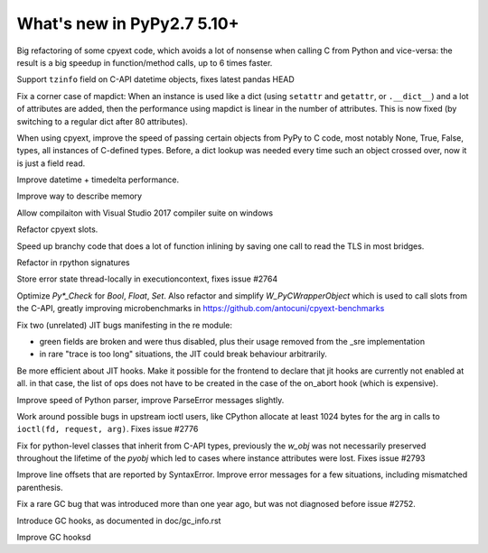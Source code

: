 ===========================
What's new in PyPy2.7 5.10+
===========================

.. this is a revision shortly after release-pypy2.7-v5.10.0
.. startrev: 6b024edd9d12

.. branch: cpyext-avoid-roundtrip

Big refactoring of some cpyext code, which avoids a lot of nonsense when
calling C from Python and vice-versa: the result is a big speedup in
function/method calls, up to 6 times faster.

.. branch: cpyext-datetime2

Support ``tzinfo`` field on C-API datetime objects, fixes latest pandas HEAD


.. branch: mapdict-size-limit

Fix a corner case of mapdict: When an instance is used like a dict (using
``setattr`` and ``getattr``, or ``.__dict__``) and a lot of attributes are
added, then the performance using mapdict is linear in the number of
attributes. This is now fixed (by switching to a regular dict after 80
attributes).


.. branch: cpyext-faster-arg-passing

When using cpyext, improve the speed of passing certain objects from PyPy to C
code, most notably None, True, False, types, all instances of C-defined types.
Before, a dict lookup was needed every time such an object crossed over, now it
is just a field read.


.. branch: 2634_datetime_timedelta_performance

Improve datetime + timedelta performance.

.. branch: memory-accounting

Improve way to describe memory

.. branch: msvc14

Allow compilaiton with Visual Studio 2017 compiler suite on windows

.. branch: refactor-slots

Refactor cpyext slots.


.. branch: call-loopinvariant-into-bridges

Speed up branchy code that does a lot of function inlining by saving one call
to read the TLS in most bridges.

.. branch: rpython-sprint

Refactor in rpython signatures

.. branch: cpyext-tls-operror2

Store error state thread-locally in executioncontext, fixes issue #2764

.. branch: cpyext-fast-typecheck

Optimize `Py*_Check` for `Bool`, `Float`, `Set`. Also refactor and simplify
`W_PyCWrapperObject` which is used to call slots from the C-API, greatly
improving microbenchmarks in https://github.com/antocuni/cpyext-benchmarks


.. branch: fix-sre-problems

Fix two (unrelated) JIT bugs manifesting in the re module:

- green fields are broken and were thus disabled, plus their usage removed from
  the _sre implementation

- in rare "trace is too long" situations, the JIT could break behaviour
  arbitrarily.

.. branch: jit-hooks-can-be-disabled

Be more efficient about JIT hooks. Make it possible for the frontend to declare
that jit hooks are currently not enabled at all. in that case, the list of ops
does not have to be created in the case of the on_abort hook (which is
expensive).


.. branch: pyparser-improvements

Improve speed of Python parser, improve ParseError messages slightly.

.. branch: ioctl-arg-size

Work around possible bugs in upstream ioctl users, like CPython allocate at
least 1024 bytes for the arg in calls to ``ioctl(fd, request, arg)``. Fixes
issue #2776

.. branch: cpyext-subclass-setattr

Fix for python-level classes that inherit from C-API types, previously the
`w_obj` was not necessarily preserved throughout the lifetime of the `pyobj`
which led to cases where instance attributes were lost. Fixes issue #2793


.. branch: pyparser-improvements-2

Improve line offsets that are reported by SyntaxError. Improve error messages
for a few situations, including mismatched parenthesis.

.. branch: issue2752

Fix a rare GC bug that was introduced more than one year ago, but was
not diagnosed before issue #2752.

.. branch: gc-hooks

Introduce GC hooks, as documented in doc/gc_info.rst

.. branch: gc-hook-better-timestamp

Improve GC hooksd
